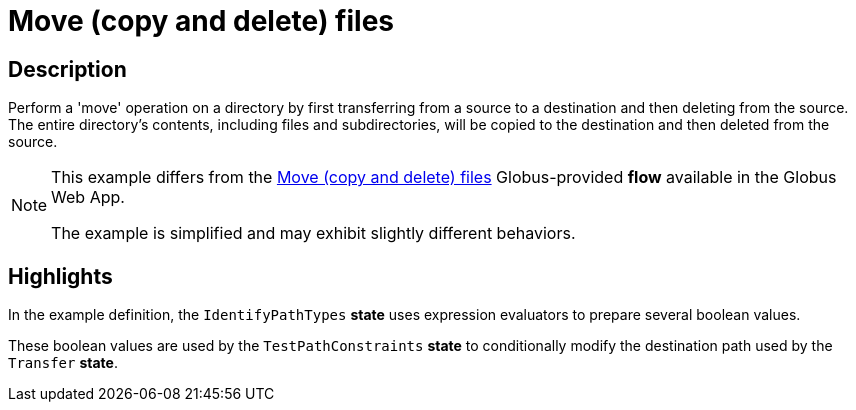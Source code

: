= Move (copy and delete) files

== Description

Perform a 'move' operation on a directory by first transferring from a source to a destination and then deleting from the source.
The entire directory's contents, including files and subdirectories, will be copied to the destination and then deleted from the source.

[NOTE]
====
This example differs from the
link:https://app.globus.org/flows/f37e5766-7b3c-4c02-92ee-e6aacd8f4cb8/definition[Move (copy and delete) files^]
Globus-provided **flow** available in the Globus Web App.

The example is simplified and may exhibit slightly different behaviors.
====

== Highlights

In the example definition, the `IdentifyPathTypes` **state** uses expression evaluators to prepare several boolean values.

These boolean values are used by the `TestPathConstraints` **state** to conditionally modify the destination path used by the `Transfer` **state**.
